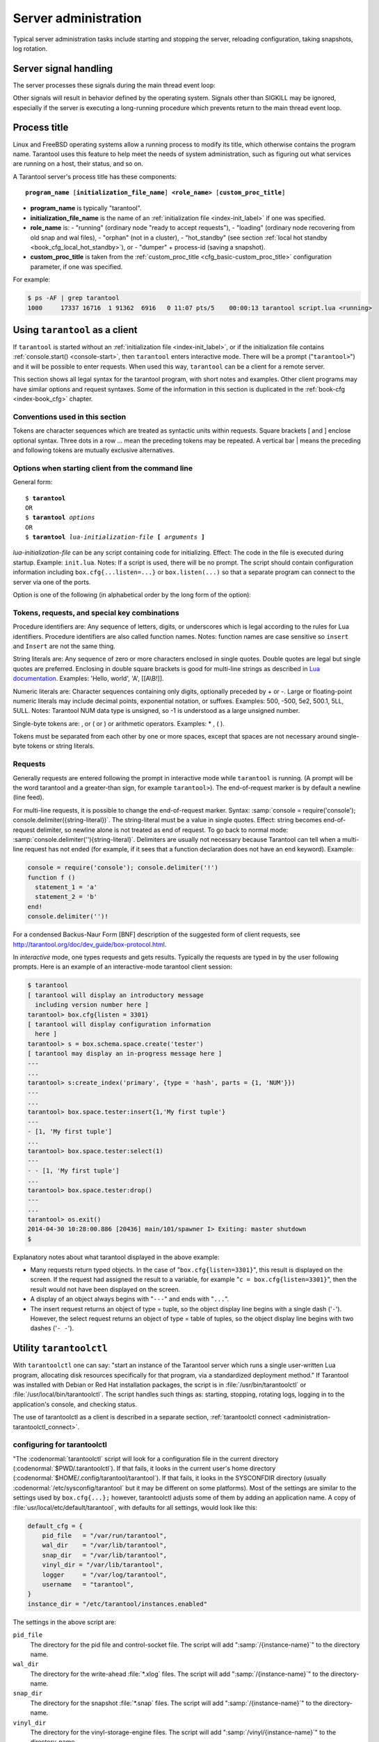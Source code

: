 -------------------------------------------------------------------------------
                        Server administration
-------------------------------------------------------------------------------

Typical server administration tasks include starting and stopping the server,
reloading configuration, taking snapshots, log rotation.

=====================================================================
                        Server signal handling
=====================================================================

The server processes these signals during the main thread event loop:

.. glossary::

    SIGHUP
        may cause log file rotation, see
        :ref:`the example in section "Logging" <cfg_logging-logging_example>`.

    SIGUSR1
        may cause saving of a snapshot, see the description of
        :ref:`box.snapshot <admin-snapshot>`.

    SIGTERM
        may cause graceful shutdown (information will be saved first).

    SIGINT
        (also known as keyboard interrupt) may cause graceful shutdown.

    SIGKILL
        causes shutdown.

Other signals will result in behavior defined by the operating system. Signals
other than SIGKILL may be ignored, especially if the server is executing a
long-running procedure which prevents return to the main thread event loop.

.. _administration-proctitle:

=====================================================================
                        Process title
=====================================================================

Linux and FreeBSD operating systems allow a running process to modify its title,
which otherwise contains the program name. Tarantool uses this feature to help
meet the needs of system administration, such as figuring out what services are
running on a host, their status, and so on.

A Tarantool server's process title has these components:

.. cssclass:: highlight
.. parsed-literal::

    **program_name** [**initialization_file_name**] **<role_name>** [**custom_proc_title**]

* **program_name** is typically "tarantool".
* **initialization_file_name** is the name of an :ref:`initialization file <index-init_label>` if one was specified.
* **role_name** is:
  - "running" (ordinary node "ready to accept requests"),
  - "loading" (ordinary node recovering from old snap and wal files),
  - "orphan" (not in a cluster),
  - "hot_standby" (see section :ref:`local hot standby <book_cfg_local_hot_standby>`), or
  - "dumper" + process-id (saving a snapshot).
* **custom_proc_title** is taken from the :ref:`custom_proc_title <cfg_basic-custom_proc_title>` configuration parameter, if one was specified.

For example:

.. code-block:: console

    $ ps -AF | grep tarantool
    1000     17337 16716  1 91362  6916   0 11:07 pts/5    00:00:13 tarantool script.lua <running>


.. _administration-using_tarantool_as_a_client:

=====================================================================
                        Using ``tarantool`` as a client
=====================================================================

.. program:: tarantool

If ``tarantool`` is started without an :ref:`initialization file <index-init_label>`,
or if the initialization file contains :ref:`console.start() <console-start>`, then ``tarantool``
enters interactive mode. There will be a prompt ("``tarantool>``") and it will
be possible to enter requests. When used this way, ``tarantool`` can be
a client for a remote server.

This section shows all legal syntax for the tarantool program, with short notes
and examples. Other client programs may have similar options and request
syntaxes. Some of the information in this section is duplicated in the
:ref:`book-cfg <index-book_cfg>` chapter.

~~~~~~~~~~~~~~~~~~~~~~~~~~~~~~~~~~~~~~~~~~~~~~~~~~~~~~~~~~~
            Conventions used in this section
~~~~~~~~~~~~~~~~~~~~~~~~~~~~~~~~~~~~~~~~~~~~~~~~~~~~~~~~~~~

Tokens are character sequences which are treated as syntactic units within
requests. Square brackets [ and ] enclose optional syntax. Three dots in a
row ... mean the preceding tokens may be repeated. A vertical bar | means
the preceding and following tokens are mutually exclusive alternatives.

~~~~~~~~~~~~~~~~~~~~~~~~~~~~~~~~~~~~~~~~~~~~~~~~~~~~~~~~~~~
    Options when starting client from the command line
~~~~~~~~~~~~~~~~~~~~~~~~~~~~~~~~~~~~~~~~~~~~~~~~~~~~~~~~~~~

General form:

.. cssclass:: highlight
.. parsed-literal::

    $ **tarantool**
    OR
    $ **tarantool** *options*
    OR
    $ **tarantool** *lua-initialization-file* **[** *arguments* **]**

*lua-initialization-file* can be any script containing code for initializing.
Effect: The code in the file is executed during startup. Example: ``init.lua``.
Notes: If a script is used, there will be no prompt. The script should contain
configuration information including ``box.cfg{...listen=...}`` or
``box.listen(...)`` so that a separate program can connect to the server via
one of the ports.

Option is one of the following (in alphabetical order by the long form of the
option):

.. option:: -?, -h, --help

    Client displays a help message including a list of options.
    Example: ``tarantool --help``.
    The program stops after displaying the help.

.. option:: -V, --version

    Client displays version information.
    Example: ``tarantool --version``.
    The program stops after displaying the version.

~~~~~~~~~~~~~~~~~~~~~~~~~~~~~~~~~~~~~~~~~~~~~~~~~~~~~~~~~~~
      Tokens, requests, and special key combinations
~~~~~~~~~~~~~~~~~~~~~~~~~~~~~~~~~~~~~~~~~~~~~~~~~~~~~~~~~~~

Procedure identifiers are: Any sequence of letters, digits, or underscores
which is legal according to the rules for Lua identifiers. Procedure
identifiers are also called function names. Notes: function names are case
sensitive so ``insert`` and ``Insert`` are not the same thing.

String literals are: Any sequence of zero or more characters enclosed in
single quotes. Double quotes are legal but single quotes are preferred.
Enclosing in double square brackets is good for multi-line strings as
described in `Lua documentation`_. Examples: 'Hello, world', 'A', [[A\\B!]].

.. _Lua documentation: http://www.lua.org/pil/2.4.html

Numeric literals are: Character sequences containing only digits, optionally
preceded by + or -. Large or floating-point numeric
literals may include decimal points, exponential notation, or suffixes.
Examples: 500, -500, 5e2, 500.1, 5LL, 5ULL. Notes: Tarantool NUM data type is
unsigned, so -1 is understood as a large unsigned number.

Single-byte tokens are: , or ( or ) or arithmetic operators. Examples: * , ( ).

Tokens must be separated from each other by one or more spaces, except that
spaces are not necessary around single-byte tokens or string literals.

.. _administration-setting_delimiter:

~~~~~~~~~~~~~~~~~~~~~~~~~~~~~~~~~~~~~~~~~~~~~~~~~~~~~~~~~~~
                        Requests
~~~~~~~~~~~~~~~~~~~~~~~~~~~~~~~~~~~~~~~~~~~~~~~~~~~~~~~~~~~

Generally requests are entered following the prompt in interactive mode while
``tarantool`` is running. (A prompt will be the word tarantool and a
greater-than sign, for example ``tarantool>``). The end-of-request marker is by
default a newline (line feed).

For multi-line requests, it is possible to change the end-of-request marker.
Syntax: :samp:`console = require('console'); console.delimiter({string-literal})`.
The string-literal must be a value in single quotes. Effect: string becomes
end-of-request delimiter, so newline alone is not treated as end of request.
To go back to normal mode: :samp:`console.delimiter(''){string-literal}`.
Delimiters are usually not necessary because Tarantool can tell when a
multi-line request has not ended (for example, if it sees that a function
declaration does not have an ``end`` keyword). Example:

.. code-block:: lua_tarantool

    console = require('console'); console.delimiter('!')
    function f ()
      statement_1 = 'a'
      statement_2 = 'b'
    end!
    console.delimiter('')!

For a condensed Backus-Naur Form [BNF] description of the suggested form
of client requests, see http://tarantool.org/doc/dev_guide/box-protocol.html.

In *interactive* mode, one types requests and gets results. Typically the
requests are typed in by the user following prompts. Here is an example of
an interactive-mode tarantool client session:

.. code-block:: tarantoolsession

    $ tarantool
    [ tarantool will display an introductory message
      including version number here ]
    tarantool> box.cfg{listen = 3301}
    [ tarantool will display configuration information
      here ]
    tarantool> s = box.schema.space.create('tester')
    [ tarantool may display an in-progress message here ]
    ---
    ...
    tarantool> s:create_index('primary', {type = 'hash', parts = {1, 'NUM'}})
    ---
    ...
    tarantool> box.space.tester:insert{1,'My first tuple'}
    ---
    - [1, 'My first tuple']
    ...
    tarantool> box.space.tester:select(1)
    ---
    - - [1, 'My first tuple']
    ...
    tarantool> box.space.tester:drop()
    ---
    ...
    tarantool> os.exit()
    2014-04-30 10:28:00.886 [20436] main/101/spawner I> Exiting: master shutdown
    $ 

Explanatory notes about what tarantool displayed in the above example:

* Many requests return typed objects. In the case of "``box.cfg{listen=3301}``",
  this result is displayed on the screen. If the request had assigned the result
  to a variable, for example "``c = box.cfg{listen=3301}``", then the result
  would not have been displayed on the screen.
* A display of an object always begins with "``---``" and ends with "``...``".
* The insert request returns an object of type = tuple, so the object display line begins with a single dash ('``-``'). However, the select request returns an object of type = table of tuples, so the object display line begins with two dashes ('``- -``').

=====================================================================
                        Utility ``tarantoolctl``
=====================================================================

.. program:: tarantoolctl

With ``tarantoolctl`` one can say: "start an instance of the Tarantool server
which runs a single user-written Lua program, allocating disk resources
specifically for that program, via a standardized deployment method."
If Tarantool was installed with Debian or
Red Hat installation packages, the script is 
in :file:`/usr/bin/tarantoolctl` or :file:`/usr/local/bin/tarantoolctl`.
The script handles such things as:
starting, stopping, rotating logs, logging in to the application's console,
and checking status.

The use of tarantoolctl as a client is described in a separate section,
:ref:`tarantoolctl connect <administration-tarantoolctl_connect>`.

~~~~~~~~~~~~~~~~~~~~~~~~~~~~~~~~~~~~~~~~~~~~~~~~~
            configuring for tarantoolctl
~~~~~~~~~~~~~~~~~~~~~~~~~~~~~~~~~~~~~~~~~~~~~~~~~

"The :codenormal:`tarantoolctl` script will look for a configuration file
in the current directory (:codenormal:`$PWD/.tarantoolctl`).
If that fails, it looks in the current user's home directory (:codenormal:`$HOME/.config/tarantool/tarantool`).
If that fails, it looks in the SYSCONFDIR directory (usually :codenormal:`/etc/sysconfig/tarantool`
but it may be different on some platforms).
Most
of the settings are similar to the settings used by ``box.cfg{...};``
however, tarantoolctl adjusts some of them by adding an application name.
A copy of :file:`usr/local/etc/default/tarantool`, with defaults for all settings,
would look like this:

.. code-block:: lua

    default_cfg = {
        pid_file   = "/var/run/tarantool",
        wal_dir    = "/var/lib/tarantool",
        snap_dir   = "/var/lib/tarantool",
        vinyl_dir = "/var/lib/tarantool",
        logger     = "/var/log/tarantool",
        username   = "tarantool",
    }
    instance_dir = "/etc/tarantool/instances.enabled"

The settings in the above script are:

``pid_file``
    The directory for the pid file and control-socket file. The
    script will add ":samp:`/{instance-name}`" to the directory name.

``wal_dir``
    The directory for the write-ahead :file:`*.xlog` files. The
    script will add ":samp:`/{instance-name}`" to the directory-name.

``snap_dir``
    The directory for the snapshot :file:`*.snap` files. The script
    will add ":samp:`/{instance-name}`" to the directory-name.

``vinyl_dir``
    The directory for the vinyl-storage-engine files. The script
    will add ":samp:`/vinyl/{instance-name}`" to the directory-name.

``logger``
    The place where the application log will go. The script will
    add ":samp:`/{instance-name}.log`" to the name.

``username``
    The user that runs the tarantool server. This is the operating-system
    user name rather than the Tarantool-client user name.

``instance_dir``
    The directory where all applications for this host are stored. The user
    who writes an application for :program:`tarantoolctl` must put the
    application's source code in this directory, or a symbolic link. For
    examples in this section the application name my_app will be used, and
    its source will have to be in :samp:`{instance_dir}/my_app.lua`.


~~~~~~~~~~~~~~~~~~~~~~~~~~~~~~~~~~~~~~~~~~~~~~~~~
            commands for tarantoolctl
~~~~~~~~~~~~~~~~~~~~~~~~~~~~~~~~~~~~~~~~~~~~~~~~~

The command format is :samp:`tarantoolctl {operation} {application_name}`, where
operation is one of: start, stop, enter, logrotate, status, eval. Thus ...

.. option:: start <application>

    Start application *<application>*

.. option:: stop <application>

    Stop application

.. option:: enter <application>

    Show application's admin console

.. option:: logrotate <application>

    Rotate application's log files (make new, remove old)

.. option:: status <application>

    Check application's status

.. option:: eval <application> <scriptname>

    Execute code from *<scriptname>* on an instance of application

~~~~~~~~~~~~~~~~~~~~~~~~~~~~~~~~~~~~~~~~~~~~~~~~~
     typical code snippets for tarantoolctl
~~~~~~~~~~~~~~~~~~~~~~~~~~~~~~~~~~~~~~~~~~~~~~~~~

A user can check whether my_app is running with these lines:

.. code-block:: bash

    if tarantoolctl status my_app; then
    ...
    fi

A user can initiate, for boot time, an init.d set of instructions:

.. code-block:: bash

    for (each file mentioned in the instance_dir directory):
        tarantoolctl start `basename $ file .lua`

A user can set up a further configuration file for log rotation, like this:

.. cssclass:: highlight
.. parsed-literal::

    /path/to/tarantool/\*.log {
        daily
        size 512k
        missingok
        rotate 10
        compress
        delaycompress
        create 0640 tarantool adm
        postrotate
            /path/to/tarantoolctl logrotate `basename $ 1 .log`
        endscript
    }

~~~~~~~~~~~~~~~~~~~~~~~~~~~~~~~~~~~~~~~~~~~~~~~~~
      A detailed example for tarantoolctl
~~~~~~~~~~~~~~~~~~~~~~~~~~~~~~~~~~~~~~~~~~~~~~~~~

The example's objective is: make a temporary directory where tarantoolctl
can start a long-running application and monitor it.

The assumptions are: the root password is known, the computer is only being used
for tests, the Tarantool server is ready to run but is not currently running,
tarantoolctl is installed along the user's path,
and there currently is no directory named :file:`tarantool_test`.

Create a directory named /tarantool_test:

.. code-block:: console

    $ sudo mkdir /tarantool_test

Edit /usr/local/etc/default/tarantool. It might be necessary to
say :codenormal:`sudo mkdir /usr/local/etc/default` first. Let the new file contents be:

.. code-block:: lua

    default_cfg = {
        pid_file = "/tarantool_test/my_app.pid",
        wal_dir = "/tarantool_test",
        snap_dir = "/tarantool_test",
        vinyl_dir = "/tarantool_test",
        logger = "/tarantool_test/log",
        username = "tarantool",
    }
    instance_dir = "/tarantool_test"

Make the my_app application file, that is, :file:`/tarantool_test/my_app.lua`. Let the file contents be:

.. code-block:: lua

    box.cfg{listen = 3301}
    box.schema.user.passwd('Gx5!')
    box.schema.user.grant('guest','read,write,execute','universe')
    fiber = require('fiber')
    box.schema.space.create('tester')
    box.space.tester:create_index('primary',{})
    i = 0
    while 0 == 0 do
        fiber.sleep(5)
        i = i + 1
        print('insert ' .. i)
        box.space.tester:insert{i, 'my_app tuple'}
    end

Tell tarantoolctl to start the application ...

.. code-block:: console

    $ cd /tarantool_test
    $ sudo tarantoolctl start my_app

... expect to see messages indicating that the instance has started. Then ...

.. code-block:: console

    $ ls -l /tarantool_test/my_app

... expect to see the .snap file and the .xlog file. Then ...

.. code-block:: console

    $ sudo less /tarantool_test/log/my_app.log

... expect to see the contents of my_app's log, including error messages, if any. Then ...

.. code-block:: tarantoolsession

    $ cd /tarantool_test
    $ # assume that 'tarantool' invokes the tarantool server
    $ sudo tarantool
    tarantool> box.cfg{}
    tarantool> console = require('console')
    tarantool> console.connect('localhost:3301')
    tarantool> box.space.tester:select({0}, {iterator = 'GE'})

... expect to see several tuples that my_app has created.

Stop. The only clean way to stop my_app is with tarantoolctl, thus:

.. code-block:: console

    $ sudo tarantoolctl stop my_app

Clean up. Restore the original contents of :file:`/usr/local/etc/default/tarantool`, and ...

.. code-block:: console

    $ cd /
    $ sudo rm -R tarantool_test

.. _administration-tarantoolctl_connect:

=====================================================================
                        Utility ``tarantoolctl connect``
=====================================================================

The ``tarantoolctl connect`` utility is a client program.
Use it to connect to a tarantool server and pass requests.

To invoke the utility one says: |br|
:codenormal:`tarantoolctl connect` :codeitalic:`URI` |br|
and the format of a URI is described :ref:`in the URI section <index-uri>`.

Example:

.. code-block:: console

    $ tarantoolctl connect username:password@127.0.0.1:3306

There are alternatives to ``tarantoolctl connect`` -- one can use
the :ref:`console package <console-package>` or the :ref:`net.box package <net_box-package>` from a Tarantool server.
Also one can write one's one client programs with any of the
Connectors. However, most of the examples in this manual illustrate
usage with either ``tarantoolctl connect`` or with
:ref:`using the tarantool server as a client <administration-using_tarantool_as_a_client>`.

Statements about :ref:`console.connect() <console-connect>` behavior are
usually applicable for ``tarantoolctl connect`` as well.
For example, an :ref:`authentication trigger <triggers-authentication_triggers>` will be
activated whenever ``tarantoolctl connect`` starts
or ends.

=====================================================================
            System-specific administration notes
=====================================================================

This section will contain information about issue or features which exist
on some platforms but not others - for example, on certain versions of a
particular Linux distribution.

~~~~~~~~~~~~~~~~~~~~~~~~~~~~~~~~~~~~~~~~~~~~~~~~~~~~~~~~~~~
    Administrating with Debian GNU/Linux and Ubuntu
~~~~~~~~~~~~~~~~~~~~~~~~~~~~~~~~~~~~~~~~~~~~~~~~~~~~~~~~~~~

Setting up an instance:

.. code-block:: console

    $ ln -s /etc/tarantool/instances.available/instance-name.cfg /etc/tarantool/instances.enabled/

Starting all instances:

.. code-block:: console

    $ service tarantool start

Stopping all instances:

.. code-block:: console

    $ service tarantool stop

Starting/stopping one instance:

.. code-block:: console

    $ service tarantool-instance-name start/stop

~~~~~~~~~~~~~~~~~~~~~~~~~~~~~~~~~~~~~~~~~~~~~~~~~~~~~~~~~~~
                 Fedora, RHEL, CentOS
~~~~~~~~~~~~~~~~~~~~~~~~~~~~~~~~~~~~~~~~~~~~~~~~~~~~~~~~~~~

There are no known permanent issues. For transient issues, go to
http://github.com/tarantool/tarantool/issues and enter "RHEL" or
"CentOS" or "Fedora" or "Red Hat" in the search box.

~~~~~~~~~~~~~~~~~~~~~~~~~~~~~~~~~~~~~~~~~~~~~~~~~~~~~~~~~~~
                       FreeBSD
~~~~~~~~~~~~~~~~~~~~~~~~~~~~~~~~~~~~~~~~~~~~~~~~~~~~~~~~~~~

There are no known permanent issues. For transient issues, go to
http://github.com/tarantool/tarantool/issues and enter "FreeBSD"
in the search box.

~~~~~~~~~~~~~~~~~~~~~~~~~~~~~~~~~~~~~~~~~~~~~~~~~~~~~~~~~~~
                       Mac OS X
~~~~~~~~~~~~~~~~~~~~~~~~~~~~~~~~~~~~~~~~~~~~~~~~~~~~~~~~~~~

There are no known permanent issues. For transient issues, go to
http://github.com/tarantool/tarantool/issues and enter "OS X" in
the search box.

=====================================================================
                     Notes for systemd users
=====================================================================

The Tarantool package fully supports :program:`systemd` for managing instances and
supervising database daemons.

~~~~~~~~~~~~~~~~~~~~~~~~~~~~~~~~~~~~~~~~~~~~~~~~~~~~~~~~~~~
                     Instance management
~~~~~~~~~~~~~~~~~~~~~~~~~~~~~~~~~~~~~~~~~~~~~~~~~~~~~~~~~~~

Tarantool package was designed to have multiple running instances of Tarantool
on the same machine. Use :samp:`systemctl {start|stop|restart|status} tarantool@${MYAPP}`
to manage your databases and Lua applications.

******************************************************
                 creating instances
******************************************************

Simply put your Lua configuration to :file:`/etc/tarantool/instances.available/${MYAPP}.lua`:

.. code-block:: lua

    box.cfg{listen = 3313}
    require('myappcode').start()

(this minimal example is sufficient).

Another starting point could be the :file:`example.lua` script that ships with Tarantool
and defines all options.

******************************************************
                starting instances
******************************************************

Use :samp:`systemctl start tarantool@${MYAPP}` to start ``${MYAPP}`` instance:

.. code-block:: console

    $ systemctl start tarantool@example
    $ ps axuf|grep exampl[e]
    taranto+  5350  1.3  0.3 1448872 7736 ?        Ssl  20:05   0:28 tarantool example.lua <running>

(console examples here and further on are for Fedora).

Use :samp:`systemctl enable tarantool@${MYAPP}` to enable ``${MYAPP}`` instance
for auto-load during system startup.

******************************************************
               monitoring instances
******************************************************

Use :samp:`systemctl status tarantool@${MYAPP}` to check information about
``${MYAPP}`` instance:

.. code-block:: console

    $ systemctl status tarantool@example
    tarantool@example.service - Tarantool Database Server
    Loaded: loaded (/etc/systemd/system/tarantool@.service; disabled; vendor preset: disabled)
    Active: active (running)
    Docs: man:tarantool(1)
    Process: 5346 ExecStart=/usr/bin/tarantoolctl start %I (code=exited, status=0/SUCCESS)
    Main PID: 5350 (tarantool)
    Tasks: 11 (limit: 512)
    CGroup: /system.slice/system-tarantool.slice/tarantool@example.service
    + 5350 tarantool example.lua <running>

Use :samp:`journalctl -u tarantool@${MYAPP}` to check the boot log:

.. code-block:: console

    $ journalctl -u tarantool@example -n 5
    -- Logs begin at Fri 2016-01-08 12:21:53 MSK, end at Thu 2016-01-21 21:17:47 MSK. --
    Jan 21 21:17:47 localhost.localdomain systemd[1]: Stopped Tarantool Database Server.
    Jan 21 21:17:47 localhost.localdomain systemd[1]: Starting Tarantool Database Server...
    Jan 21 21:17:47 localhost.localdomain tarantoolctl[5969]: /usr/bin/tarantoolctl: Found example.lua in /etc/tarantool/instances.available
    Jan 21 21:17:47 localhost.localdomain tarantoolctl[5969]: /usr/bin/tarantoolctl: Starting instance...
    Jan 21 21:17:47 localhost.localdomain systemd[1]: Started Tarantool Database Server

******************************************************
                attaching to instances
******************************************************

You can attach to a running Tarantool instance and evaluate some Lua code using the
:program:`tarantoolctl` utility:

.. code-block:: console

    $ tarantoolctl enter example
    /bin/tarantoolctl: Found example.lua in /etc/tarantool/instances.available
    /bin/tarantoolctl: Connecting to /var/run/tarantool/example.control
    /bin/tarantoolctl: connected to unix/:/var/run/tarantool/example.control
    unix/:/var/run/tarantool/example.control> 1 + 1
    ---
    - 2
    ...
    unix/:/var/run/tarantool/example.control>

******************************************************
                    checking logs
******************************************************

Tarantool logs important events to :file:`/var/log/tarantool/${MYAPP}.log`.

Let's write something to the log file:

.. code-block:: console

    $ tarantoolctl enter example
    /bin/tarantoolctl: Found example.lua in /etc/tarantool/instances.available
    /bin/tarantoolctl: Connecting to /var/run/tarantool/example.control
    /bin/tarantoolctl: connected to unix/:/var/run/tarantool/example.control
    unix/:/var/run/tarantool/example.control> require('log').info("Hello for README.systemd readers")
    ---
    ...

Then check the logs:

.. code-block:: console

    $ tail /var/log/tarantool/example.log
    2016-01-21 21:09:45.982 [5914] iproto I> binary: started
    2016-01-21 21:09:45.982 [5914] iproto I> binary: bound to 0.0.0.0:3301
    2016-01-21 21:09:45.983 [5914] main/101/tarantoolctl I> ready to accept requests
    2016-01-21 21:09:45.983 [5914] main/101/example I> Run console at /var/run/tarantool/example.control
    2016-01-21 21:09:45.984 [5914] main/101/example I> tcp_server: remove dead UNIX socket: /var/run/tarantool/example.control
    2016-01-21 21:09:45.984 [5914] main/104/console/unix/:/var/run/tarant I> started
    2016-01-21 21:09:45.985 [5914] main C> entering the event loop
    2016-01-21 21:14:43.320 [5914] main/105/console/unix/: I> client unix/: connected
    2016-01-21 21:15:07.115 [5914] main/105/console/unix/: I> Hello for README.systemd readers
    2016-01-21 21:15:09.250 [5914] main/105/console/unix/: I> client unix/: disconnected

Log rotation is enabled by default if you have :program:`logrotate` installed. Please configure
:file:`/etc/logrotate.d/tarantool` to change the default behavior.

******************************************************
                  stopping instances
******************************************************

Use :samp:`systemctl stop tarantool@${MYAPP}` to see information about the running
``${MYAPP}`` instance.

.. code-block:: console

    $ systemctl stop tarantool@example

~~~~~~~~~~~~~~~~~~~~~~~~~~~~~~~~~~~~~~~~~~~~~~~~~~~~~~~~~~~
                Daemon supervision
~~~~~~~~~~~~~~~~~~~~~~~~~~~~~~~~~~~~~~~~~~~~~~~~~~~~~~~~~~~

All instances are automatically restarted by :program:`systemd` in case of failure.

Let's try to destroy an instance:

.. code-block:: console

    $ systemctl status tarantool@example|grep PID
    Main PID: 5885 (tarantool)
    $ tarantoolctl enter example
    /bin/tarantoolctl: Found example.lua in /etc/tarantool/instances.available
    /bin/tarantoolctl: Connecting to /var/run/tarantool/example.control
    /bin/tarantoolctl: connected to unix/:/var/run/tarantool/example.control
    unix/:/var/run/tarantool/example.control> os.exit(-1)
    /bin/tarantoolctl: unix/:/var/run/tarantool/example.control: Remote host closed connection

Now let's make sure that :program:`systemd` has revived our Tarantool instance:

.. code-block:: console

    $ systemctl status tarantool@example|grep PID
    Main PID: 5914 (tarantool)

Finally, let's check the boot logs:

.. code-block:: console

    $ journalctl -u tarantool@example -n 8
    -- Logs begin at Fri 2016-01-08 12:21:53 MSK, end at Thu 2016-01-21 21:09:45 MSK. --
    Jan 21 21:09:45 localhost.localdomain systemd[1]: tarantool@example.service: Unit entered failed state.
    Jan 21 21:09:45 localhost.localdomain systemd[1]: tarantool@example.service: Failed with result 'exit-code'.
    Jan 21 21:09:45 localhost.localdomain systemd[1]: tarantool@example.service: Service hold-off time over, scheduling restart.
    Jan 21 21:09:45 localhost.localdomain systemd[1]: Stopped Tarantool Database Server.
    Jan 21 21:09:45 localhost.localdomain systemd[1]: Starting Tarantool Database Server...
    Jan 21 21:09:45 localhost.localdomain tarantoolctl[5910]: /usr/bin/tarantoolctl: Found example.lua in /etc/tarantool/instances.available
    Jan 21 21:09:45 localhost.localdomain tarantoolctl[5910]: /usr/bin/tarantoolctl: Starting instance...
    Jan 21 21:09:45 localhost.localdomain systemd[1]: Started Tarantool Database Server.

~~~~~~~~~~~~~~~~~~~~~~~~~~~~~~~~~~~~~~~~~~~~~~~~~~~~~~~~~~~
               Customizing the service file
~~~~~~~~~~~~~~~~~~~~~~~~~~~~~~~~~~~~~~~~~~~~~~~~~~~~~~~~~~~

Please don't modify the :file:`tarantool@.service` file in-place, because it will be
overwritten during package upgrades. It is recommended to copy this file to
:file:`/etc/systemd/system` and then modify the required settings. Alternatively,
you can create a directory named :file:`unit.d/` within :file:`/etc/systemd/system` and
put there a drop-in file :file:`name.conf` that only changes the required settings.
Please see ``systemd.unit(5)`` manual page for additional information.

~~~~~~~~~~~~~~~~~~~~~~~~~~~~~~~~~~~~~~~~~~~~~~~~~~~~~~~~~~~
                      Debugging
~~~~~~~~~~~~~~~~~~~~~~~~~~~~~~~~~~~~~~~~~~~~~~~~~~~~~~~~~~~

:program:`coredumpctl` automatically saves core dumps and stack traces in case of a crash.
Here is how it works:

.. code-block:: console

    $ # !!! please never do this on the production system !!!
    $ tarantoolctl enter example
    /bin/tarantoolctl: Found example.lua in /etc/tarantool/instances.available
    /bin/tarantoolctl: Connecting to /var/run/tarantool/example.control
    /bin/tarantoolctl: connected to unix/:/var/run/tarantool/example.control
    unix/:/var/run/tarantool/example.control> require('ffi').cast('char *', 0)[0] = 48
    /bin/tarantoolctl: unix/:/var/run/tarantool/example.control: Remote host closed connection

:samp:`coredumpctl list /usr/bin/tarantool` displays the latest crashes of the Tarantool daemon:

.. code-block:: console

    $ coredumpctl list /usr/bin/tarantool
    MTIME                            PID   UID   GID SIG PRESENT EXE
    Sat 2016-01-23 15:21:24 MSK   20681  1000  1000   6   /usr/bin/tarantool
    Sat 2016-01-23 15:51:56 MSK   21035   995   992   6   /usr/bin/tarantool

:samp:`coredumpctl info <pid>` shows the stack trace and other useful information:

.. code-block:: console

    $ coredumpctl info 21035
              PID: 21035 (tarantool)
              UID: 995 (tarantool)
              GID: 992 (tarantool)
           Signal: 6 (ABRT)
        Timestamp: Sat 2016-01-23 15:51:42 MSK (4h 36min ago)
     Command Line: tarantool example.lua <running>
       Executable: /usr/bin/tarantool
    Control Group: /system.slice/system-tarantool.slice/tarantool@example.service
             Unit: tarantool@example.service
            Slice: system-tarantool.slice
          Boot ID: 7c686e2ef4dc4e3ea59122757e3067e2
       Machine ID: a4a878729c654c7093dc6693f6a8e5ee
         Hostname: localhost.localdomain
          Message: Process 21035 (tarantool) of user 995 dumped core.

                   Stack trace of thread 21035:
                   #0  0x00007f84993aa618 raise (libc.so.6)
                   #1  0x00007f84993ac21a abort (libc.so.6)
                   #2  0x0000560d0a9e9233 _ZL12sig_fatal_cbi (tarantool)
                   #3  0x00007f849a211220 __restore_rt (libpthread.so.0)
                   #4  0x0000560d0aaa5d9d lj_cconv_ct_ct (tarantool)
                   #5  0x0000560d0aaa687f lj_cconv_ct_tv (tarantool)
                   #6  0x0000560d0aaabe33 lj_cf_ffi_meta___newindex (tarantool)
                   #7  0x0000560d0aaae2f7 lj_BC_FUNCC (tarantool)
                   #8  0x0000560d0aa9aabd lua_pcall (tarantool)
                   #9  0x0000560d0aa71400 lbox_call (tarantool)
                   #10 0x0000560d0aa6ce36 lua_fiber_run_f (tarantool)
                   #11 0x0000560d0a9e8d0c _ZL16fiber_cxx_invokePFiP13__va_list_tagES0_ (tarantool)
                   #12 0x0000560d0aa7b255 fiber_loop (tarantool)
                   #13 0x0000560d0ab38ed1 coro_init (tarantool)
                   ...

:samp:`coredumpctl -o filename.core info <pid>` saves the core dump into a file.

:samp:`coredumpctl gdb <pid>` starts :program:`gdb` on the core dump.

It is highly recommended to install the ``tarantool-debuginfo`` package to improve
:program:`gdb` experience. Example:

.. code-block:: console

    $ dnf debuginfo-install tarantool

.. $ # for CentOS
.. $ yum install tarantool-debuginfo

:program:`gdb` also provides information about the ``debuginfo`` packages you need to install:

.. code-block:: console

    $ # gdb -p <pid>
    ...
    Missing separate debuginfos, use: dnf debuginfo-install
    glibc-2.22.90-26.fc24.x86_64 krb5-libs-1.14-12.fc24.x86_64
    libgcc-5.3.1-3.fc24.x86_64 libgomp-5.3.1-3.fc24.x86_64
    libselinux-2.4-6.fc24.x86_64 libstdc++-5.3.1-3.fc24.x86_64
    libyaml-0.1.6-7.fc23.x86_64 ncurses-libs-6.0-1.20150810.fc24.x86_64
    openssl-libs-1.0.2e-3.fc24.x86_64

Symbol names are present in stack traces even if you don't have the ``tarantool-debuginfo`` package installed.

For additional information, please refer to the documentation provided with your Linux distribution.

~~~~~~~~~~~~~~~~~~~~~~~~~~~~~~~~~~~~~~~~~~~~~~~~~~~~~~~~~~~
                     Precautions
~~~~~~~~~~~~~~~~~~~~~~~~~~~~~~~~~~~~~~~~~~~~~~~~~~~~~~~~~~~

* Please don't use ``tarantoolctl {start,stop,restart}`` to control instances
  started by :program:`systemd`. It is still possible to use :program:`tarantoolctl` to start and
  stop instances from your local directories (e.g. :file:`${HOME}`) without obtaining ``ROOT`` access.

* :program:`tarantoolctl` is configured to work properly with ;program:`systemd`. Please don't
  modify system-wide settings of :program:`tarantoolctl`, such as paths, directory permissions and usernames.
  Otherwise, you have a chance to shoot yourself in the foot.

* :program:`systemd` scripts are maintained by the Tarantool Team (http://tarantool.org).
  Please file tickets directly to the upstream's bug tracker rather than to your Linux distribution.

=====================================================================
             Updating Tarantool in production
=====================================================================

First, put your application's business logic in a Tarantool-Lua module that exports its functions for CALL.

For example, :file:`/usr/share/tarantool/myapp.lua`:

.. code-block:: lua

    local function start()
    -- Initial version
    box.once("myapp:.1.0", function()
    box.schema.space.create("somedata")
    box.space.somedata:create_index("primary")
    ...
    end

    -- migration code from 1.0 to 1.1
    box.once("myapp:.v1.1", function()
    box.space.somedata.index.primary:alter(...)
    ...
    end

    -- migration code from 1.1 to 1.2
    box.once("myapp:.v1.2", function()
    box.space.somedata.space:alter(...)
    box.space.somedata:insert(...)
    ...
    end

    -- start some background fibers if you need

    local function stop()
    -- stop all background fibers and cleanup resources
    end

    local function api_for_call(xxx)
    -- do some business
    end

    return {
    start = start;
    stop = stop;
    api_for_call = api_for_call;
    }

This file is maintained by the application's developers. On its side,
Tarantool Team provides templates for you to `assemble deb/rpm packages`_
and utilities to quickly `assemble packages for specific platforms`_.
If needed, you can split applications into standalone files and/or modules.

.. _assemble deb/rpm packages: https://github.com/tarantool/modulekit
.. _assemble packages for specific platforms: https://github.com/tarantool/build


Second, put an initialization script to the :file:`/etc/tarantool/instances.available` directory.

For example, :file:`/etc/tarantool/instances.available/myappcfg.lua`:

.. code-block:: lua

    #!/usr/bin/env tarantool

    box.cfg {
    listen = 3301;
    }

    if myapp ~= nil then
    -- hot code reload using tarantoolctl or dofile()

    -- unload old application
    myapp.stop()
    -- clear cache for loaded modules and dependencies
    package.loaded['myapp'] = nil
    package.loaded['somedep'] = nil; -- dependency of 'myapp'
    end

    -- load a new version of app and all dependencies
    myapp = require('myapp').start({some app options controlled by sysadmins})


As a more detailed example, you can take the :file:`example.lua` script that ships with Tarantool
and defines all configuration options.

This initialization script is actually a configuration file and should be maintained by system
administrators, while developers only provide a template.


Now update your app file in :file:`/usr/share/tarantool`. Replace your application file
(for example, :file:`/usr/share/tarantool/myapp.lua`) and manually reload
the :file:`myappcfg.lua` initialization script using :program:`tarantoolctl`:

.. code-block:: console

    $ tarantoolctl eval /etc/tarantool/instance.enabled/myappcfg.lua

After that, you need to manually flush the cache of ``package.loaded`` modules.

For deb/rpm packages, you can add the ``tarantoolctl eval`` instruction directly into Tarantool's
specification in :file:`RPM.spec` and the :file:`/debian` directory.

Finally, clients make a CALL to ``myapp.api_for_call`` and other API functions.

In the case of ``tarantool-http``, there is no need to start the binary protocol at all.

.. _administration-modules_luarocks_and_requiring_packages:

=====================================================================
       Modules, LuaRocks, and requiring packages
=====================================================================

To extend Tarantool there are packages, which are also called "modules",
which in Lua are also called "rocks".
Users who are unfamiliar with Lua modules may benefit from following
the Lua-Modules-Tutorial_
before reading this section.

**Install a module**

The modules that come from Tarantool developers and community contributors are
on rocks.tarantool.org_. Some of them
-- :ref:`expirationd <expirationd-package>`,
:ref:`mysql <dbms_packages-mysql-example>`,
:ref:`postgresql <dbms_packages-postgresql-example>`,
:ref:`shard <shard-package>` --
are discussed elsewhere in this manual.

Step 1: Install LuaRocks.
A general description for installing LuaRocks on a Unix system is in
the LuaRocks-Quick-Start-Guide_.
For example on Ubuntu one could say: |br|
:codenormal:`$` :codebold:`sudo apt-get install luarocks`

Step 2: Add the Tarantool repository to the list of rocks servers.
This is done by putting rocks.tarantool.org in the .luarocks/config.lua file: |br|
:codenormal:`$` :codebold:`mkdir ~/.luarocks` |br|
:codenormal:`$` :codebold:`echo "rocks_servers = {[[http://rocks.tarantool.org/]]}" >> ~/.luarocks/config.lua` |br|

Once these steps are complete, the repositories can be searched with |br|
:codenormal:`$` :codebold:`luarocks search` :codeitalic:`module-name` |br|
and new modules can be added to the local repository with |br|
:codenormal:`$` :codebold:`luarocks install` :codeitalic:`module-name` :codenormal:`--local` |br|
and any package/module can be loaded for Tarantool with |br|
:codenormal:`tarantool>` :codeitalic:`local-name` :codenormal:`=` :codebold:`require('`:codeitalic:`module-name`:codenormal:`')` |br|
... and that is why the examples in the manual's Packages section often begin with `require` requests.
See rocks_ on github.com/tarantool for more examples
and information about contributing.

**Example: making a new Lua module locally**

In this example, create a new Lua file named `mymodule.lua`,
containing a named function which will be exported.
Then, in Tarantool: load, examine, and call.

The Lua file should look like this:

.. code-block:: lua

    -- mymodule - a simple Tarantool module
    local exports = {}
    exports.myfun = function(input_string)
        print('Hello', input_string)
    end
    return exports

The requests to load and examine and call look like this: |br|
:codenormal:`tarantool>`:codebold:`mymodule = require('mymodule')` |br|
:codenormal:`>---` |br|
:codenormal:`>...` |br|
|br|
:codenormal:`tarantool>`:codebold:`mymodule` |br|
:codenormal:`---` |br|
:codenormal:`>- myfun: 'function: 0x405edf20'` |br|
:codenormal:`>...` |br|
:codenormal:`tarantool>`:codebold:`mymodule.myfun(os.getenv('USER'))` |br|
:codenormal:`Hello world` |br|
:codenormal:`>---` |br|
:codenormal:`>...`

**Example: making a new C/C++ module locally**

In this example, create a new C file named `mycmodule.c`,
containing a named function which will be exported.
Then, in Tarantool: load, examine, and call.

Prerequisite: install `tarantool-dev` first.

The C file should look like this:

.. code-block:: bash

    /* mycmodule - a simple Tarantool module */
    #include <lua.h>
    #include <lauxlib.h>
    #include <lualib.h>
    #include <tarantool.h>
    static int
    myfun(lua_State *L)
    {
        if (lua_gettop(L) < 1)
            return luaL_error(L, "Usage: myfun(name)");

        /* Get first argument */
        const char *name = lua_tostring(L, 1);

        /* Push one result to Lua stack */
        lua_pushfstring(L, "Hello, %s", name);
        return 1; /* the function returns one result */
    }
    LUA_API int
    luaopen_mycmodule(lua_State *L)
    {
        static const struct luaL_reg reg[] = {
            { "myfun", myfun },
            { NULL, NULL }
        };
        luaL_register(L, "mycmodule", reg);
        return 1;
    }

Use :codenormal:`gcc` to compile the code for a shared library (without a "lib" prefix),
then use :codenormal:`ls` to examine it: |br|

:codenormal:`$` :codebold:`gcc mycmodule.c -shared -fPIC -I/usr/include/tarantool -o mycmodule.so` |br|
:codenormal:`$` :codebold:`ls mycmodule.so -l` |br|
:codenormal:`-rwxr-xr-x 1 roman roman 7272 Jun  3 16:51 mycmodule.so`

Tarantool's developers recommend use of Tarantool's CMake-scripts_
which will handle some of the build steps automatically.

The requests to load and examine and call look like this: |br|
:codenormal:`tarantool>`:codebold:`myсmodule = require('myсmodule')` |br|
:codenormal:`---` |br|
:codenormal:`...` |br|
:codenormal:`tarantool>`:codebold:`myсmodule` |br|
:codenormal:`---` |br|
:codenormal:`- myfun: 'function: 0x4100ec98'` |br|
:codenormal:`...` |br|
:codenormal:`tarantool>`:codebold:`mycmodule.myfun(os.getenv('USER'))` |br|
:codenormal:`---` |br|
:codenormal:`- Hello, world` |br|
:codenormal:`...` |br|

One can also make modules with C++, provided that the code does not throw exceptions.

**Tips for special situations**

Lua caches all loaded modules in the :code:`package.loaded` table.
To reload a module from disk, set its key to `nil`: |br|
:codenormal:`tarantool>` :codebold:`package.loaded['`:codeitalic:`modulename`:codebold:`'] = nil`

Use ``package.path`` to search for ``.lua`` modules, and use
``package.cpath`` to search for C binary modules. |br|
:codenormal:`tarantool>`:codebold:`package.path` |br|
:codenormal:`---` |br|
:codenormal:`- ./?.lua;./?/init.lua;/home/roman/.luarocks/share/lua/5.1/?.lua;/home/roman/.luarocks/share/lua/5.1/?/init.lua;/home/roman/.luarocks/share/lua/?.lua;/home/roman/.luarocks/share/lua/?/init.lua;/usr/share/tarantool/?.lua;/usr/share/tarantool/?/init.lua;./?.lua;/usr/local/share/luajit-2.0.3/?.lua;/usr/local/share/lua/5.1/?.lua;/usr/local/share/lua/5.1/?/init.lua` |br|
:codenormal:`...`
:codenormal:`tarantool>`:codebold:`package.cpath` |br|
:codenormal:`---` |br|
:codenormal:`- ./?.so;/home/roman/.luarocks/lib/lua/5.1/?.so;/home/roman/.luarocks/lib/lua/?.so;/usr/lib/tarantool/?.so;./?.so;/usr/local/lib/lua/5.1/?.so;/usr/local/lib/lua/5.1/loadall.so` |br|
:codenormal:`...` |br|
Substitute question-mark with :code:`modulename` when calling
:code:`require('modulename')`.

To see the internal state from within a Lua module, use `state`
and create a local variable inside the scope of the file:

.. code-block:: lua

    -- mymodule
    local exports = {}
    local state = {}
    exports.myfun = function()
        state.x = 42 -- use state
    end
    return exports

Notice that the Lua examples use local variables.
Use global variables with caution, since the module's users
may be unaware of them.

To see a sample Lua + C module, go to http_ on github.com/tarantool.

=====================================================================
       Backups
=====================================================================

The exact procedure for backing up a database depends on:
how up-to-date the database must be,
how frequently backups must be taken,
whether it is okay to disrupt other users,
and whether the procedure should be optimized for size (saving disk space) or for speed (saving time).
So there is a spectrum of possible policies, ranging from cold-and-simple to hot-and-difficult.

**Cold Backup**

In essence:
The last snapshot file is a backup of the entire database;
and the WAL files that are made after the last snapshot are incremental backups.
Therefore taking a backup is a matter of copying the snapshot and WAL files. |br|
(1) Prevent all users from writing to the database.This can be done by
shutting down the server, or by saying
:codenormal:`box.cfg{read_only=true}` and then ensuring that all earlier
writes are complete (fsync can be used for this purpose). |br|
(2) If this is a backup of the whole database, say
:codenormal:`box.snapshot()`. |br|
(3) Use tar to make a (possibly compressed) copy of the
latest .snap and .xlog files on the :ref:`snap_dir <cfg_basic-snap_dir>` and :ref:`wal_dir <cfg_basic-wal_dir>`
directories. |br|
(4) If there is a security policy, encrypt the tar file. |br|
(5) Copy the tar file to a safe place. |br|
... Later, restoring the database is a matter of taking the
tar file and putting its contents back in the snap_dir and wal_dir
directories.

**Continuous remote backup**

In essence: :ref:`replication <index-box_replication>`
is useful for backup as well as for load balancing.
Therefore taking a backup is a matter of ensuring that any given
replica is up to date, and doing a cold backup on it.
Since all the other replicas continue to operate, this is not a
cold backup from the end user's point of view. This could be
done on a regular basis, with a cron job or with a Tarantool fiber.

**Hot backup**

In essence:
The logged changes done since the last cold backup must be
secured, while the system is running.

For this purpose one needs a "file copy" utility that will
do the copying remotely and continuously, copying only the
parts of a file that are changing. One such utility is
rsync_.

Alternatively, one needs an ordinary file copy utility,
but there should be frequent production of new snapshot files or
new WAL files as
changes occur, so that only the new files need to be copied.

Note re storage engines: vinyl databases require additional steps.

=====================================================================
       Upgrades
=====================================================================

This information applies for users who created databases with older
versions of the Tarantool server, and have now installed a newer version.
The request to make in this case is: :codenormal:`box.schema.upgrade()`.

For example, here is what happens when one runs :codenormal:`box.schema.upgrade()`
with a database that was created in early 2015. Only a small part of the output is shown. |br|
:codenormal:`tarantool>` :codebold:`box.schema.upgrade()` |br|
:codenormal:`alter index primary on _space set options to {"unique":true}, parts to [[0,"num"]]` |br|
:codenormal:`alter space _schema set options to {}` |br|
:codenormal:`create view _vindex...` |br|
:codenormal:`grant read access to 'public' role for _vindex view` |br|
:codenormal:`set schema version to 1.7.0` |br|
:codenormal:`---` |br|
:codenormal:`...` |br|

.. _Lua-Modules-Tutorial: http://lua-users.org/wiki/ModulesTutorial
.. _LuaRocks: http://rocks.tarantool.org
.. _LuaRocks-Quick-Start-Guide: http://luarocks.org/#quick-start
.. _rocks.tarantool.org: http://rocks.tarantool.org
.. _rocks: github.com/tarantool/rocks <https://github.com/tarantool/rocks
.. _CMake-scripts: https://github.com/tarantool/http
.. _http: https://github.com/tarantool/http
.. _rsync: https://en.wikipedia.org/wiki/rsync


